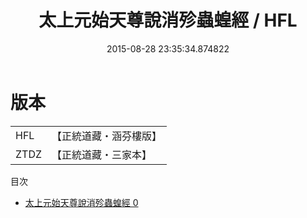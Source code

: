 #+TITLE: 太上元始天尊說消殄蟲蝗經 / HFL

#+DATE: 2015-08-28 23:35:34.874822
* 版本
 |       HFL|【正統道藏・涵芬樓版】|
 |      ZTDZ|【正統道藏・三家本】|
目次
 - [[file:KR5a0067_000.txt][太上元始天尊說消殄蟲蝗經 0]]
